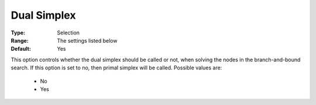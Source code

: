 .. _option-XA-dual_simplex:


Dual Simplex
============



:Type:	Selection	
:Range:	The settings listed below	
:Default:	Yes	



This option controls whether the dual simplex should be called or not, when solving the nodes in the branch-and-bound search. If this option is set to no, then primal simplex will be called. Possible values are:



    *	No
    *	Yes



